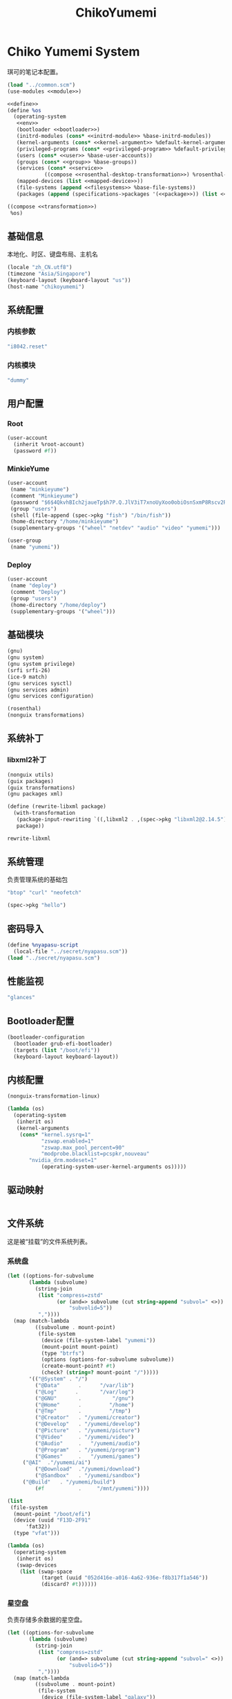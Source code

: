 #+TITLE: ChikoYumemi

* Chiko Yumemi System
琪可的笔记本配置。
#+begin_src scheme :tangle ../reconfigure/chikoyumemi-system.scm :noweb yes :noweb-prefix no
(load "../common.scm")
(use-modules <<module>>)

<<define>>
(define %os
  (operating-system
   <<env>>
   (bootloader <<bootloader>>)
   (initrd-modules (cons* <<initrd-module>> %base-initrd-modules))
   (kernel-arguments (cons* <<kernel-argument>> %default-kernel-arguments))
   (privileged-programs (cons* <<privileged-program>> %default-privileged-programs))
   (users (cons* <<user>> %base-user-accounts))
   (groups (cons* <<group>> %base-groups))
   (services (cons* <<service>>
  		    ((compose <<rosenthal-desktop-transformation>>) %rosenthal-desktop-services)))
   (mapped-devices (list <<mapped-device>>))
   (file-systems (append <<filesystems>> %base-file-systems))
   (packages (append (specifications->packages '(<<package>>)) (list <<program>>) %base-packages))))

((compose <<transformation>>)
 %os)
#+end_src

** 基础信息
本地化、时区、键盘布局、主机名
#+begin_src scheme :noweb-ref env
  (locale "zh_CN.utf8")
  (timezone "Asia/Singapore")
  (keyboard-layout (keyboard-layout "us"))
  (host-name "chikoyumemi")
#+end_src

** 系统配置
*** 内核参数
#+begin_src scheme :noweb-ref kernel-argument
  "i8042.reset"
#+end_src

*** 内核模块
#+begin_src scheme :noweb-ref initrd-module
  "dummy"
#+end_src

** 用户配置
*** Root
#+begin_src scheme :noweb-ref user
  (user-account
    (inherit %root-account)
    (password #f))
#+end_src

*** MinkieYume
#+begin_src scheme :noweb-ref user
  (user-account
   (name "minkieyume")
   (comment "Minkieyume")
   (password "$6$4QkvhBIch2jaueTp$h7P.Q.JlV3iT7xnoUyXoo0obiOsnSxmP8Rscv2PpF1YhP7I6Sp3/CN5VddDSxGqOWfzo0D.2yeP/Km4oCsOvm1")
   (group "users")
   (shell (file-append (spec->pkg "fish") "/bin/fish"))
   (home-directory "/home/minkieyume")
   (supplementary-groups '("wheel" "netdev" "audio" "video" "yumemi")))
#+end_src

#+begin_src scheme :noweb-ref group
  (user-group
   (name "yumemi"))
#+end_src

*** Deploy
#+begin_src scheme :noweb-ref user
  (user-account
   (name "deploy")
   (comment "Deploy")
   (group "users")
   (home-directory "/home/deploy")
   (supplementary-groups '("wheel")))
#+end_src

** 基础模块
#+begin_src scheme :noweb-ref module
  (gnu)
  (gnu system)
  (gnu system privilege)
  (srfi srfi-26)
  (ice-9 match)
  (gnu services sysctl)
  (gnu services admin)
  (gnu services configuration)
#+end_src

#+begin_src scheme :noweb-ref module
  (rosenthal)
  (nonguix transformations)
#+end_src

** 系统补丁
*** libxml2补丁
#+begin_src scheme :noweb-ref
  (nonguix utils)
  (guix packages)
  (guix transformations)
  (gnu packages xml)
#+end_src

#+begin_src scheme :noweb-ref
  (define (rewrite-libxml package)
    (with-transformation
     (package-input-rewriting `((,libxml2 . ,(spec->pkg "libxml2@2.14.5"))))
     package))
#+end_src

#+begin_src scheme :noweb-ref
  rewrite-libxml
#+end_src

** 系统管理
负责管理系统的基础包
#+begin_src scheme :noweb-ref package
"btop" "curl" "neofetch"
#+end_src

#+begin_src scheme :noweb-ref program
(spec->pkg "hello")
#+end_src

** 密码导入
#+begin_src scheme :noweb-ref define
  (define %nyapasu-script
    (local-file "../secret/nyapasu.scm"))
  (load "../secret/nyapasu.scm")
#+end_src

** 性能监视
#+begin_src scheme :noweb-ref package
  "glances"
#+end_src

** Bootloader配置
#+begin_src scheme :noweb-ref bootloader
  (bootloader-configuration
    (bootloader grub-efi-bootloader)
    (targets (list "/boot/efi"))
    (keyboard-layout keyboard-layout))
#+end_src

** 内核配置
#+begin_src scheme :noweb-ref transformation
(nonguix-transformation-linux)

(lambda (os)
  (operating-system
   (inherit os)      
   (kernel-arguments
    (cons* "kernel.sysrq=1"
           "zswap.enabled=1"
           "zswap.max_pool_percent=90"
           "modprobe.blacklist=pcspkr,nouveau"
	   "nvidia_drm.modeset=1"
           (operating-system-user-kernel-arguments os)))))
#+end_src

** 驱动映射
#+begin_src scheme :noweb-ref mapped-device
#+end_src

** 文件系统
这是被“挂载”的文件系统列表。
*** 系统盘
#+begin_src scheme :noweb-ref filesystems
(let ((options-for-subvolume
       (lambda (subvolume)
         (string-join
          (list "compress=zstd"
                (or (and=> subvolume (cut string-append "subvol=" <>))
                    "subvolid=5"))
          ","))))
  (map (match-lambda
         ((subvolume . mount-point)
          (file-system
           (device (file-system-label "yumemi"))
           (mount-point mount-point)
           (type "btrfs")
           (options (options-for-subvolume subvolume))
           (create-mount-point? #t)
           (check? (string=? mount-point "/")))))
       '(("@System" . "/")
         ("@Data"      .      "/var/lib")
         ("@Log"      .       "/var/log")
         ("@GNU"       .          "/gnu")
         ("@Home"      .         "/home")
         ("@Tmp"       .         "/tmp")
         ("@Creator"   . "/yumemi/creator")
         ("@Develop"   . "/yumemi/develop")
         ("@Picture"   . "/yumemi/picture")
         ("@Video"     . "/yumemi/video")
         ("@Audio"     .   "/yumemi/audio")
         ("@Program"   . "/yumemi/program")
         ("@Games"     .   "/yumemi/games")
	 ("@AI"  ."/yumemi/ai")
         ("@Download"  ."/yumemi/download")
         ("@Sandbox"   . "/yumemi/sandbox")
	 ("@Build"   . "/yumemi/build")
         (#f           .     "/mnt/yumemi"))))
#+end_src

#+begin_src scheme :noweb-ref filesystems
  (list
   (file-system
    (mount-point "/boot/efi")
    (device (uuid "F13D-2F91"
  		'fat32))
    (type "vfat")))
#+end_src

#+begin_src scheme :noweb-ref transformation
  (lambda (os)
    (operating-system
     (inherit os)
     (swap-devices
      (list (swap-space
             (target (uuid "052d416e-a016-4a62-936e-f8b317f1a546"))
             (discard? #t))))))
#+end_src

*** 星空盘
负责存储多余数据的星空盘。
#+begin_src scheme :noweb-ref filesystems
(let ((options-for-subvolume
       (lambda (subvolume)
         (string-join
          (list "compress=zstd"
                (or (and=> subvolume (cut string-append "subvol=" <>))
                    "subvolid=5"))
          ","))))
  (map (match-lambda
         ((subvolume . mount-point)
          (file-system
           (device (file-system-label "galaxy"))
           (mount-point mount-point)
           (type "btrfs")
           (options (options-for-subvolume subvolume))
           (create-mount-point? #t)
	   (mount-may-fail? #t)
           (check? (string=? mount-point "/")))))
       '(("@Games"     .   "/galaxy/games")
         ("@AI"  ."/galaxy/ai")
	 ("@Data" . "/galaxy/data")
         (#f           .     "/mnt/galaxy"))))
#+end_src

*** 自动挂载
自动挂载，规则由AutoFS配置。
#+begin_src scheme :noweb-ref module
(chiko services autofs)
#+end_src

#+begin_src scheme :noweb-ref service
(service autofs-service-type
 (autofs-configuration
  (config-file
   (local-file "../files/config/autofs/autofs.conf"))
  (master-file
   (local-file "../files/config/autofs/auto.master"))
  (extra-files
   `(("auto.nfs" . ,(local-file "../files/config/autofs/auto.nfs"))))))
#+end_src

** Guix配置
#+begin_src scheme :noweb-ref transformation
  (lambda (os)
    (operating-system
     (inherit os)
     (services
      (modify-services (operating-system-user-services os)
  		     (guix-service-type
  		      config => (guix-configuration
  				 (inherit config)
  				 (substitute-urls %chiko-substitute-urls)
  				 (channels %chiko-channels)
  				 (authorized-keys %chiko-authorized-keys)
  				 (discover? #t)
  				 (extra-options '("--cores=4"))
  				 (tmpdir "/mnt/yumemi/@Build")))))))
#+end_src

* Chiko Yumemi Home
#+begin_src scheme :noweb yes :noweb-ref module
  (gnu home services)
  (gnu home services dotfiles)
  (gnu home services shells)
#+end_src

** Home服务
#+begin_src scheme :noweb yes :noweb-prefix no :noweb-ref service
(service guix-home-service-type
  	 `(("minkieyume" ,(home-environment
  			   (services (cons* <<home-service>> %rosenthal-desktop-home-services))))))
#+end_src

#+begin_src scheme :noweb yes :noweb-ref home-service
  (service home-dotfiles-service-type
  	 (home-dotfiles-configuration
  	  (directories '("../files/config/dotfiles"))))
#+end_src

#+begin_src scheme :noweb-ref home-service
  (simple-service 'chiko-home-files
		home-files-service-type
		`((".dash_rsa" ,(local-file "../secret/keys/dash_rsa"))
		  (".gitconfig" ,(local-file "../files/config/gitconfig"))
		  (".ssh/config" ,(local-file "../files/config/ssh-config"))
		  ("Downloads" ,(symlink-to "/yumemi/download"))
		  ("Pictures" ,(symlink-to "/yumemi/picture"))
		  ("Creator" ,(symlink-to "/yumemi/creator"))
		  ("Develop" ,(symlink-to "/yumemi/develop"))
		  ("Application" ,(symlink-to "/yumemi/program"))
		  ("Audio" ,(symlink-to "/yumemi/audio"))
		  ("Video" ,(symlink-to "/yumemi/video"))
		  ("Games" ,(symlink-to "/yumemi/games"))))
#+end_src

** 环境变量
#+begin_src scheme :noweb yes :noweb-ref home-service :noweb-prefix no
  (simple-service 'extra-environment-variables
      home-environment-variables-service-type
    `(<<home-environment-variable>>))
#+end_src


* 基础服务
** 登陆管理
#+begin_src scheme :noweb-ref service
  (service pam-limits-service-type
  	 (list
            (pam-limits-entry "*" 'both 'nofile 100000)))
#+end_src

** 网络模块
#+begin_src scheme :noweb-ref module
  (gnu services networking)
#+end_src

*** 系统网络
#+begin_src scheme :noweb-ref service
  ;; https://github.com/quic-go/quic-go/wiki/UDP-Buffer-Sizes
  (simple-service 'udp-buffer-size
    sysctl-service-type
    '(("net.core.rmem_max" . "7500000")
       ("net.core.wmem_max" . "7500000")))
  (simple-service 'ip-forward
    sysctl-service-type
    '(("net.ipv4.ip_forward" . "1")
       ("net.ipv6.conf.all.forwarding" . "1")))
#+end_src

*** NetworkManager
#+begin_src scheme :noweb-ref transformation
(lambda (os)
  (operating-system
   (inherit os)
   (services
    (modify-services (operating-system-user-services os)
  		     (network-manager-service-type
  		      config => (network-manager-configuration
  				 (inherit config)
				 (dns "none")
				 (extra-configuration-files
  				  `(("wifi_rand_mac.conf"
  				     ,(plain-file "wifi_rand_mac.conf" "\
  # Generate a random MAC for each network connection and associate the two
  # permanently.
  [connection-mac-randomization]
  ethernet.cloned-mac-address=stable
  wifi.cloned-mac-address=stable\n"))
  				    ("ip6-privacy.conf"
  				     ,(plain-file "ip6-privacy.conf" "\
  # Use IPv6 Privacy Extensions.
  [connection]
  ipv6.ip6-privacy=2\n"))))))))))
#+end_src

*** Nftables
#+begin_src scheme :noweb-ref service
  (service nftables-service-type
    (nftables-configuration
      (ruleset
       (computed-substitution-with-inputs "nftables.conf"
          (local-file "../files/config/chikoyumemi/nftables.conf")
	  (list (local-file "../files/config/singbox" #:recursive? #t))))))
#+end_src


*** Resolv配置
#+begin_src scheme :noweb-ref service
(simple-service 'resolv-service
        	etc-service-type
        	`(("resolv.conf" ,(plain-file "resolv.conf" "search tailb8a678.ts.net lan\nnameserver 192.168.8.1\nnameserver 8.8.8.8\nnameserver 1.1.1.1"))))
#+end_src


** OpenSSH
#+begin_src scheme :noweb-ref module
  (gnu services ssh)
#+end_src

配置SSH配置的服务：
#+begin_src scheme :noweb-ref service
(service openssh-service-type
    	 (openssh-configuration
    	  (password-authentication? #f)
    	  (permit-root-login #f)
    	  (authorized-keys
    	   `(("minkieyume"
  	    ,%chiko-ssh-key)
  	   ("deploy"
    	      ,%chiko-ssh-key)))))
#+end_src

** Mcron
Mcron是guix用于管理计划任务的服务，类似crontab。
#+begin_src scheme :noweb-ref module
  (gnu services mcron)
#+end_src

mcron的服务，值得注意的是，jobs的参数必须要用quote括起来，因为里面是一个传递给mcron的(job xxxx)的表达式，这个表达式不能在guix编译时运行。
#+begin_src scheme :noweb-ref service :noweb yes :noweb-prefix no
  (service mcron-service-type
    (mcron-configuration
      (jobs '(<<mcron-job>>))))
#+end_src

** Fish
fish，开箱即用的终端解释器。
#+begin_src scheme :noweb-ref package
  "fish"
#+end_src

* 工具
** 通用工具
#+begin_src scheme :noweb-ref package
  "openssl"
  "rsync"
  "cryptsetup"
#+end_src

** 网络调试
#+begin_src scheme :noweb-ref package
  "bind:utils"
  "tcpdump"
#+end_src

** Git
#+begin_src scheme :noweb-ref module
  (gnu packages version-control)
#+end_src

#+begin_src scheme :noweb-ref package
  "git"
#+end_src

** Emacs
#+begin_src scheme :noweb-ref home-environment-variable
  ("EDITOR" . "emacsclient")
  ("VISUAL" . "$EDITOR")
  ("ESHELL" . ,(file-append (spec->pkg "fish") "/bin/fish"))
#+end_src

基础的包配置
#+begin_src scheme :noweb-ref package
  "emacs-pgtk"
  
  ;;包管理器
  "emacs-straight"
  "emacs-use-package"

  ;;编辑模式
  "emacs-nginx-mode"
  "emacs-edit-indirect"
  "emacs-fish-mode"
  "emacs-json-mode"
  "emacs-markdown-mode"
  "emacs-nftables-mode"
  "emacs-zig-mode"  
  "emacs-cmake-mode"
  "emacs-gdscript-mode"
  "emacs-yaml-mode"
  "emacs-rust-mode"
  "emacs-racket-mode"
  "emacs-geiser"
  "emacs-geiser-guile"
  "emacs-plantuml-mode"
  "emacs-scribble-mode"

  ;;编辑器优化
  "emacs-company"
  "emacs-vertico"
  "emacs-orderless"
  "emacs-consult"
  "emacs-marginalia"
  "emacs-embark"
  "emacs-rainbow-delimiters"
  "emacs-paredit"
  "emacs-smartparens"  

  ;;键位优化
  "emacs-disable-mouse"
  "emacs-hydra"
  "emacs-restart-emacs"
  "emacs-which-key"

  ;;万能工具
  "emacs-pinentry"
  "emacs-pdf-tools"
  "emacs-ement"
  "emacs-projectile"
  "emacs-circe"
  "emacs-emacsql"
  "emacs-ox-hugo"
  "emacs-org-download"

  ;;AI集成
  "emacs-llm"

  ;;笔记软件
  "emacs-ekg"

  ;;终端优化
  "emacs-eat-hako"
  "emacs-eshell-syntax-highlighting"
  "emacs-fish-completion"

  ;;版本控制
  "emacs-magit"
  "emacs-magit-todos"

  ;;文件管理
  "emacs-dirvish@d877433f957a363ad78b228e13a8e5215f2d6593"
  "emacs-dired-git-info"

  ;;主题资源
  "emacs-all-the-icons"
  "emacs-spacemacs-theme"

  ;;外部依赖
  "tree-sitter"
  "tree-sitter-racket"
  "plantuml"
#+end_src

#+begin_src scheme :noweb-ref home-service
(simple-service 'emacs-configuration
      		home-xdg-configuration-files-service-type
      		`(("emacs/init.el"
      		   ,(computed-substitution-with-inputs "init.el"
      						       (local-file "../files/config/emacs/init.el")
						       (append
							(list (local-file "../files/config/emacs" #:recursive? #t))
							(specs->pkgs "ccls"
      								     "fish"
      								     "python-lsp-server"
      								     "rust-analyzer"
      								     "zig-zls"
    								     "fd"
								     "mpv"
								     "ffmpegthumbnailer"
								     "p7zip"
								     "imagemagick"
								     "mediainfo"
								     "vips"))))
      		  ("emacs/.init-themes.el"
      		   ,(local-file "../files/config/chikoyumemi/init-theme.el"))))
#+end_src

#+begin_src scheme :noweb-ref home-service
  (simple-service 'home-emacs
  		home-shepherd-service-type
  		(list (shepherd-service
  		       (provision '(emacs-daemon))
  		       (start
  			#~(make-forkexec-constructor
  			   '("emacs" "--fg-daemon")))
  		       (stop
  			#~(make-forkexec-constructor
  			   '("emacsclient" "--eval" "(kill-emacs)"))))))
#+end_src
[[file:../files/config/emacs/Emacs配置.org][Emacs配置]]
[[file:../files/config/chikoyumemi/init-theme.el][emacs-themes]]

** Doas
Doas是比Sudo更简洁，也更为安全的提权工具。
之所以用Doas而不用Sudo，是因为Sudo通常会有一定的安全漏洞，结构也比较复杂，而Doas结构相对简单，攻击面也更少，适合不需要复杂提权配置的服务器或个人。
#+begin_src scheme :noweb-ref package
  "opendoas"
#+end_src

引入自定义的包定义的doas服务。
#+begin_src scheme :noweb-ref module
  (chiko services doas)
#+end_src

自定义doas规则：
#+begin_src scheme :noweb-ref service :noweb yes :noweb-prefix no
  (service doas-service-type
    (doas-configuration
      (rules
        (list <<doas-ruleset>>))))
#+end_src

*** Doas规则
doas规则的匹配顺序是下面的规则覆盖上面的规则，因此最上面的规则最好作为默认和根规则，而下面的规则则作为覆盖上面规则的其它额外规则。

这是最基础的规则，应用于组的规则
#+begin_src scheme :noweb-ref doas-ruleset
  (doas-rule
    (permit #t)
    (user ":wheel")
    (options '("persist" "keepenv")))
#+end_src

为root用户提供修复的环境变量补全
#+begin_src scheme :noweb-ref doas-ruleset
  (doas-rule
    (permit #t)
    (user ":wheel")
    (options '("persist"
               "setenv { http_proxy https_proxy HOME=/root XDG_CACHE_HOME=/root/.cache PATH=/run/setuid-programs:/root/.config/guix/current/bin:/run/current-system/profile/bin:/run/current-system/profile/sbin INFOPATH=/root/.config/guix/current/share/info:/run/current-system/profile/share/info GIT_EXEC_PATH=/root/.guix-profile/libexec/git-core}"))
    (as-target "root"))
#+end_src

*** 禁用sudo
为了安全，最好禁用sudo，避免sudo的漏洞影响安全性。
#+begin_src scheme :noweb-ref env
  (sudoers-file
    (plain-file "sudoers" "Defaults env_reset\ndeploy ALL=(ALL) NOPASSWD: ALL"))
#+end_src

** GPG
#+begin_src scheme :noweb-ref package
  "gnupg"
  "pinentry-emacs"
#+end_src

#+begin_src scheme :noweb-ref module
  (gnu home services gnupg)
#+end_src

#+begin_src scheme :noweb-ref home-service
(service home-gpg-agent-service-type
	 (home-gpg-agent-configuration
	  (pinentry-program
	   (file-append (spec->pkg "pinentry-emacs") "/bin/pinentry-emacs"))
	  (ssh-support? #t)
	  (extra-content (string-join '("allow-emacs-pinentry"
					"allow-loopback-pinentry") "\n"))))
#+end_src


** 解压
#+begin_src scheme :noweb-ref package
  "unzip"
#+end_src

** KeepassXC
密码管理软件
#+begin_src scheme :noweb-ref package
  "keepassxc"
  "keepassxc-browser-icecat"
#+end_src

* 备份
** Syncthing
#+begin_src scheme :noweb-ref module
  (gnu services syncthing)
#+end_src

#+begin_src scheme :noweb-ref service
  (service syncthing-service-type
  	 (syncthing-configuration (user "minkieyume")))
#+end_src

* 代理
** Yggdrasil
#+begin_src scheme :noweb-ref service
  (service yggdrasil-service-type
    (yggdrasil-configuration
      (autoconf? #f) ;; use only the public peers
      (json-config
        '((peers . #("tls://yg-hkg.magicum.net:32333"
                     "quic://yg-hkg.magicum.net:32334"))
           (listen . #("tls://0.0.0.0:1234"
                       "quic://0.0.0.0:1234"
                       "tls://[::]:1234"
                       "quic://[::]:1234"))))))
#+end_src

** Tailscale
#+begin_src scheme :noweb-ref module
  (rosenthal services networking)
#+end_src

#+begin_src scheme :noweb-ref service
  (service tailscale-service-type)
#+end_src

* 容器
#+begin_src scheme :noweb-ref module
  (gnu services docker)
#+end_src

#+begin_src scheme :noweb-ref service
  (service containerd-service-type)
#+end_src

#+begin_src scheme :noweb-ref service
  (service docker-service-type
    (docker-configuration
      (enable-iptables? #f)))
#+end_src

* 桌面环境
** 显卡配置
#+begin_src scheme :noweb-ref module
  (nongnu packages nvidia)  
#+end_src

#+begin_src scheme :noweb-ref transformation
  replace-mesa
  (nonguix-transformation-nvidia)
#+end_src

** Greetd
#+begin_src scheme :noweb-ref rosenthal-desktop-transformation
  (lambda (rosenthal-desktop-services)
    (modify-services rosenthal-desktop-services
  		   (greetd-service-type
  		    config => (greetd-configuration
  			       (inherit config)
  			       (terminals
  				(map (lambda (x)
  				       (greetd-terminal-configuration
  					(terminal-vt (number->string x))
  					(terminal-switch (eqv? 1 x))
  					(default-session-command
  					  (cond
  					   ((eqv? 1 x)
  					    (greetd-tuigreet-session))
  					   (else
  					    (greetd-agreety-session
  					     (command
  					      (greetd-user-session
  					       (command #~(getenv "SHELL"))))))))))
  				     (iota 6 1)))))))
#+end_src

** GTK
*** GTK配置
#+begin_src scheme :noweb-ref home-service
  (simple-service 'gtk-settings-new
  		home-files-service-type 
  		`((".gtkrc-2.0"
  		   ,(local-file "../files/config/chikoyumemi/gtk2.conf"))))
#+end_src

#+begin_src scheme :noweb-ref home-service
  (simple-service 'gtk-settings-new
  		home-xdg-configuration-files-service-type
  		`(("gtk-3.0/settings.ini"
  		   ,(local-file "../files/config/chikoyumemi/gtk.conf"))
  		  ("gtk-4.0/settings.ini"
  		   ,(local-file "../files/config/chikoyumemi/gtk.conf"))))
#+end_src

** Wayland
*** niri
#+begin_src scheme :noweb-ref package
  "niri"
  "wl-clipboard"
  "imv"
  "foot"
  "light"
  "swaylock"
  "swaylock-effects"
  "wireplumber"
  "xwayland-satellite"
  "helvum"
  "pavucontrol"
#+end_src

#+begin_src scheme :noweb-ref home-service
  (service home-niri-service-type
  	 (home-niri-configuration
  	  (config
  	   (computed-substitution-with-inputs "niri.kdl"
  					      (local-file "../files/config/chikoyumemi/niri.kdl")
  					      (cons* (local-file "../secret/wallpapers" #:recursive? #t)
  					       (specs->pkgs "foot"
  							    "light"
  							    "rofi"
  							    "swaylock-effects"
  							    "wireplumber"
  							    "xwayland-satellite"))))))
  (service home-rofi-service-type
  	 (home-rofi-configuration
  	  (config
  	   (mixed-text-file "rofi.rasi" "\
  configuration {
      icon-theme: \"Qogir\";
  }
  @theme \"" (spec->pkg "rofi") "/share/rofi/themes/fullscreen-preview.rasi\"\n"))))
#+end_src
[[file:../files/config/Niri配置.org][Niri配置]]

*** Foot
轻量级的终端模拟器
#+begin_src scheme :noweb-ref home-service
  (simple-service 'foot-configuration
  		home-xdg-configuration-files-service-type
  		`(("foot/foot.ini"
  		   ,(local-file "../files/config/chikoyumemi/foot.ini"))))
#+end_src

*** waybar
#+begin_src scheme :noweb-ref home-service
  (service home-waybar-service-type
    (home-waybar-configuration
      (config
        (computed-substitution-with-inputs "config.json"
          (local-file "../files/config/chikoyumemi/waybar.json")
          (specs->pkgs "light" "wireplumber" "rofi" "pavucontrol")))
      (style
        (local-file "../files/config/chikoyumemi/waybar.css"))))
#+end_src

*** swaybg
#+begin_src scheme :noweb-ref home-service
  (service home-swaybg-service-type
  	 (home-swaybg-configuration
  	  (background (local-file "../secret/wallpapers/yumemi_wallpaper1.png"))))
#+end_src

*** mako
#+begin_src scheme :noweb-ref home-service
  (service home-mako-service-type
    (home-mako-configuration
      (config (local-file "../files/config/chikoyumemi/mako.conf"))))
#+end_src

*** fontconfig
#+begin_src scheme :noweb-ref module
  (gnu home services fontutils)
#+end_src

#+begin_src scheme :noweb-ref package
  "font-awesome"
  "font-adobe-source-serif"
  "font-google-noto"
  "font-google-noto-sans-cjk"
  "font-google-noto-serif-cjk"
  "font-google-noto-emoji"
  "font-victor-mono"
  "font-sarasa-gothic"
#+end_src

#+begin_src scheme :noweb-ref home-service
  (simple-service 'extra-fontconfig
      home-fontconfig-service-type
    (let ((sans  "SF Pro Text")
          (serif "New York Medium")
          (mono  "Victor Mono")
          (emoji "Noto Color Emoji"))
      `((alias
         (family "sans-serif")
         (prefer
          (family ,sans)
          (family "Noto Sans CJK SC")
          (family ,emoji)))
        (alias
         (family "serif")
         (prefer
          (family ,serif)
          (family "Noto Serif CJK SC")
          (family ,emoji)))
        (alias
         (family "monospace")
         (prefer
          (family ,mono)
          (family "Sarasa Mono SC")
          (family ,emoji)))

        ,@(map (lambda (name)
                 `(alias
                   (family ,name)
                   (prefer
                    (family ,sans)
                    (family "sans-serif"))))
               '("system-ui"
                 "ui-sans-serif"))
        (alias
         (family "ui-serif")
         (prefer
          (family ,serif)
          (family "serif")))
        (alias
         (family "ui-monospace")
         (prefer
          (family ,mono)
          (family "monospace"))))))
#+end_src

*** fcitx5
**** 服务配置
#+begin_src scheme :noweb-ref home-service
  (service home-fcitx5-service-type
  	 (home-fcitx5-configuration
  	   (themes (specs->pkgs "fcitx5-material-color-theme"))
  	   (input-method-editors (specs->pkgs "fcitx5-rime" "fcitx5-anthy"))
  	   (qt-im-module? #t)))
#+end_src

**** 环境配置
#+begin_src scheme :noweb-ref home-environment-variable
  ("SDL_IM_MODULE" . "fcitx")
  ("GLFW_IM_MODULE" . "ibus")
  ("QT_IM_MODULES" . "wayland;fcitx;ibus")
#+end_src

**** GTK兼容
#+begin_src scheme :noweb-ref package
    "fcitx5-gtk"
    "fcitx5-gtk4"
#+end_src

#+begin_src scheme :noweb-ref home-environment-variable
  ("GTK_IM_MODULE_FILE" . "$GUIX_GTK3_IM_MODULE_FILE")
#+end_src

** FreeDesktop
*** xdg-desktop-portal
#+begin_src scheme :noweb-ref package
  "xdg-desktop-portal"
  "xdg-desktop-portal-gnome"
  "xdg-desktop-portal-gtk"
#+end_src

*** desktop预设
#+begin_src scheme :noweb-ref home-service
(simple-service 'desktop-preset
  		home-files-service-type
  		`((".local/share/applications/org.kde.krita.desktop"
		   ,(computed-substitution-with-inputs "org.kde.krita.desktop"
  						       (local-file "../files/desktop/org.kde.krita.desktop")
  						       (list (spec->pkg "krita"))))))
#+end_src



** librewolf
#+begin_src scheme :noweb-ref package
  "librewolf"
  "icecat-l10n:zh-CN"
  "adaptive-tab-bar-colour-icecat"
  "livemarks-icecat"
  "miniflux-injector-icecat"
  "ohmyech-icecat"
  "privacy-redirect-icecat"
  "ublock-origin-icecat"
#+end_src

#+begin_src scheme :noweb-ref home-environment-variable
  ("MOZ_ENABLE_WAYLAND" . "1")
#+end_src

* 程序开发
** 开发库
#+begin_src scheme :noweb-ref package
  "linux-libre-headers"
#+end_src

** 编译工具
pkg-config这个包似乎有bug，装上会导致nheko等一堆程序找不到。
#+begin_src scheme :noweb-ref package
  "scons"
#+end_src

** C/Cpp
#+begin_src scheme :noweb-ref package
  "gcc-toolchain"
  "ccls"
#+end_src

** Rust
#+begin_src scheme :noweb-ref package
  "rust"
  "rust-analyzer"
  "rust:tools"
  "rust:cargo"
#+end_src

** Zig
#+begin_src scheme :noweb-ref package
  "zig"
  "zig-zls"
#+end_src

** Python
#+begin_src scheme :noweb-ref package
  "python"
  "python-lsp-server"
#+end_src

** Racket
#+begin_src scheme :noweb-ref package
  "racket"
#+end_src

** Scheme
#+begin_src scheme :noweb-ref package
  "chibi-scheme"
#+end_src


* 包管理器
** Flatpak
#+begin_src scheme :noweb-ref package
  "flatpak"
#+end_src

* 通讯
** Element
#+begin_src scheme :noweb-ref package
  "element-desktop"
#+end_src

* 多媒体
** mpv
#+begin_src scheme :noweb-ref package
  "mpv-nvidia"
#+end_src

** obs
#+begin_src scheme :noweb-ref package
  "obs-nvidia"
#+end_src

** Kodi
#+begin_src scheme :noweb-ref package
  "kodi-wayland"
#+end_src

* 游戏
** Steam
#+begin_src scheme :noweb-ref package
  "steam-nvidia"
  "nvidia-vaapi-driver"
  "steam-devices-udev-rules"
#+end_src

#+begin_src scheme :noweb-ref home-environment-variable
  ("GUIX_SANDBOX_HOME" . "/yumemi/sandbox")
  ("GUIX_SANDBOX_EXTRA_SHARES" . "$HOME/Downloads:/yumemi/picture/screenshots")
#+end_src

*** 驱动配置
#+begin_src scheme :noweb yes :noweb-ref service :noweb-prefix no
  (udev-rules-service 'steam-devices (spec->pkg "steam-devices-udev-rules"))
  (udev-rules-service 'controller <<controller-permission-udev-rule>>)
#+end_src

See also: <https://github.com/ValveSoftware/steam-for-linux/issues/2092>
#+begin_src scheme :noweb-ref controller-permission-udev-rule
  (udev-rule "60-controller-permission.rules" "\
  KERNEL==\"event*\", ATTRS{idVendor}==\"045e\", ATTRS{idProduct}==\"028e\", \
  MODE=\"0660\", GROUP=\"users\"")
#+end_src

** Retroarch
#+begin_src scheme :noweb-ref package
  "retroarch"
  "retroarch-joypad-autoconfig"
  "retroarch-assets"
  "libretro-database"
  "libretro-slang-shaders"
  "libretro-lowresnx"
#+end_src

* 创作
** 游戏开发
*** Godot
#+begin_src scheme :noweb-ref package
  "godot"
#+end_src

** 个人网站
#+begin_src scheme :noweb-ref package
  "hugo"
#+end_src

** 绘画
#+begin_src scheme :noweb-ref package
  "krita"
  "inkscape"
  "libwacom"
#+end_src

** 音乐创作
*** LMMS
#+begin_src scheme :noweb-ref package
  "lmms"
#+end_src

*** SingBox
八音盒软件
#+begin_src scheme :noweb-ref package
"sing-box"
#+end_src

**** 配置导入
#+begin_src scheme :noweb-ref define
  (define %sing-box-listener
    (local-file "../files/config/singbox/listener.scm"))
  (define %sing-box-config-file
    (computed-file "sing-box.json"
      (with-extensions (map specification->package '("guile-json@4"))
        #~(begin
            (primitive-load #$%nyapasu-script)
            (primitive-load #$%sing-box-listener)
            (sing-box-listener #$output)))))
#+end_src

**** 权限
#+begin_src scheme :noweb-ref privileged-program
  (privileged-program
    (program (file-append (spec->pkg "sing-box") "/bin/sing-box"))
    (capabilities "cap_net_admin,cap_net_bind_service,cap_net_raw+ep"))
#+end_src

**** 服务
#+begin_src scheme :noweb-ref service
  (simple-service 'sing-box-service
  		shepherd-root-service-type
  		(list
  		 (let ((config %sing-box-config-file))
  		   (shepherd-service
  		    (documentation "Run sing-box singing listener.")
  		    (provision '(sing-box))
  		    (requirement '(networking))
  		    (respawn-limit 100)
  		    (respawn-delay 20)
  		    (start #~(make-forkexec-constructor
  			      (list "/run/privileged/bin/sing-box" "run" "-c" #$config)
                                #:log-file "/var/log/sing-box.log"
                                #:supplementary-groups '("netdev")
    		                #:user "singbox"
  			      #:resource-limits '((nofile 100000 100000))))
  		    (stop #~(make-kill-destructor))))))
#+end_src

**** 透明唱片
#+begin_src scheme :noweb-ref service
(simple-service 'singbox-tcd
		shepherd-root-service-type
		(list
		 (shepherd-service
		  (documentation "运行一个SingBox TCD，透明唱片播放程序")
		  (provision '(singbox-tcd))
		  (requirement '(sing-box))
		  (respawn? #f)
		  (start #~(lambda _
			     (let* ((ip #$(file-append (spec->pkg "iproute2") "/sbin/ip"))
				    (st1 (system* ip "route" "add" "local" "default" "dev" "lo" "table" "100"))
				    (st2 (system* ip "rule" "add" "fwmark" "1" "table" "100")))
			       (and (map (lambda (st)
					   (= 0 (status:exit-val st)))
					 (list st1 st2))))))
		  (stop #~(lambda _
			    (let* ((ip #$(file-append (spec->pkg "iproute2") "/sbin/ip"))
				   (st1 (system* ip "rule" "del" "fwmark" "1" "table" "100"))
				   (st2 (system* ip "route" "del" "local" "default" "dev" "lo" "table" "100")))
			      (and (map (lambda (st)
					  (= 0 (status:exit-val st)))
					(list st1 st2)))))))))
#+end_src


**** 用户态
#+begin_src scheme :noweb-ref user
  (user-account
    (name "singbox")
    (group "nogroup")
    (system? #t)
    (home-directory "/var/empty/"))
#+end_src
